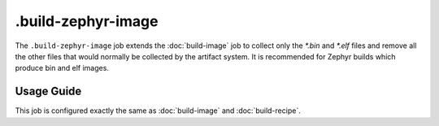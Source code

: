 .. SPDX-FileCopyrightText: Huawei Inc.
..
.. SPDX-License-Identifier: CC-BY-4.0

===================
.build-zephyr-image
===================

The ``.build-zephyr-image`` job extends the :doc:`build-image` job to collect only
the `*.bin` and `*.elf` files and remove all the other files that would
normally be collected by the artifact system. It is recommended for Zephyr
builds which produce bin and elf images.

Usage Guide
===========

This job is configured exactly the same as :doc:`build-image` and
:doc:`build-recipe`.
